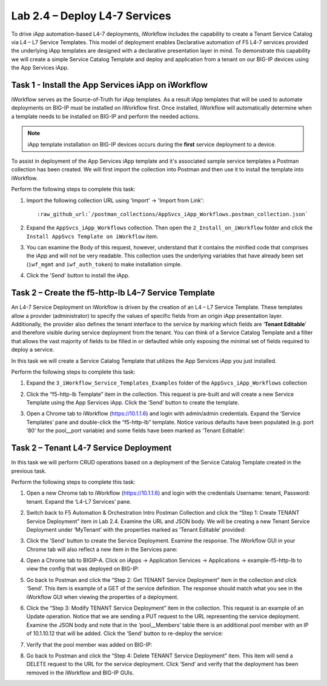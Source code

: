 .. |labmodule| replace:: 2
.. |labnum| replace:: 4
.. |labdot| replace:: |labmodule|\ .\ |labnum|
.. |labund| replace:: |labmodule|\ _\ |labnum|
.. |labname| replace:: Lab\ |labdot|
.. |labnameund| replace:: Lab\ |labund|

Lab |labmodule|\.\ |labnum| – Deploy L4-7 Services
--------------------------------------------------

To drive iApp automation-based L4-7 deployments, iWorkflow includes the
capability to create a Tenant Service Catalog via L4 – L7 Service
Templates. This model of deployment enables Declarative automation of F5
L4-7 services provided the underlying iApp templates are designed with a
declarative presentation layer in mind. To demonstrate this capability
we will create a simple Service Catalog Template and deploy and
application from a tenant on our BIG-IP devices using the App Services iApp.

Task 1 - Install the App Services iApp on iWorkflow
~~~~~~~~~~~~~~~~~~~~~~~~~~~~~~~~~~~~~~~~~~~~~~~~~~~

iWorkflow serves as the Source-of-Truth for iApp templates.  As a result iApp
templates that will be used to automate deployments on BIG-IP must be installed
on iWorkflow first.  Once installed, iWorkflow will automatically determine
when a template needs to be installed on BIG-IP and perform the needed actions.

.. NOTE:: iApp template installation on BIG-IP devices occurs during the
   **first** service deployment to a device.

To assist in deployment of the App Services iApp template and it's associated
sample service templates a Postman collection has been created.  We will first
import the collection into Postman and then use it to install the template
into iWorkflow.

Perform the following steps to complete this task:

#. Import the following collection URL using 'Import' -> 'Import from Link':

   .. parsed-literal::

      :raw_github_url:`/postman_collections/AppSvcs_iApp_Workflows.postman_collection.json`

#. Expand the ``AppSvcs_iApp_Workflows`` collection.  Then open the
   ``2_Install_on_iWorkflow`` folder and click the
   ``Install AppSvcs Template on iWorkflow`` item.

#. You can examine the Body of this request, however, understand that it
   contains the minified code that comprises the iApp and will not be very
   readable.  This collection uses the underlying variables that have already
   been set (``iwf_mgmt`` and ``iwf_auth_token``) to make installation simple.

#. Click the 'Send' button to install the iApp.

Task 2 – Create the f5-http-lb L4–7 Service Template
~~~~~~~~~~~~~~~~~~~~~~~~~~~~~~~~~~~~~~~~~~~~~~~~~~~~

An L4-7 Service Deployment on iWorkflow is driven by the creation of an
L4 – L7 Service Template. These templates allow a provider
(administrator) to specify the values of specific fields from an origin
iApp presentation layer. Additionally, the provider also defines the
tenant interface to the service by marking which fields are ‘\ **Tenant
Editable**\ ’ and therefore visible during service deployment from the
tenant. You can think of a Service Catalog Template and a filter that
allows the vast majority of fields to be filled in or defaulted while
only exposing the minimal set of fields required to deploy a service.

In this task we will create a Service Catalog Template that utilizes the
App Services iApp you just installed.

Perform the following steps to complete this task:

#. Expand the ``3_iWorkflow_Service_Templates_Examples`` folder of the
   ``AppSvcs_iApp_Workflows`` collection

#. Click the “f5-http-lb Template” item in the collection. This request is
   pre-built and will create a new Service Template using the App Services iApp.
   Click the ‘Send’ button to create the template.

#. Open a Chrome tab to iWorkflow (https://10.1.1.6) and login with
   admin/admin credentials. Expand the ‘Service Templates’ pane and double-click
   the “f5-http-lb” template. Notice various defaults have been
   populated (e.g. port ‘80’ for the pool\_\_port variable) and some
   fields have been marked as ‘Tenant Editable’:

   |image59|

Task 2 – Tenant L4-7 Service Deployment
~~~~~~~~~~~~~~~~~~~~~~~~~~~~~~~~~~~~~~~

In this task we will perform CRUD operations based on a deployment of
the Service Catalog Template created in the previous task.

Perform the following steps to complete this task:

#. Open a new Chrome tab to iWorkflow (https://10.1.1.6) and login with
   the credentials Username: tenant, Password: tenant. Expand the
   ‘L4-L7 Services’ pane.

#. Switch back to F5 Automation & Orchestration Intro Postman Collection and click the
   “Step 1: Create TENANT Service Deployment” item in Lab 2.4.
   Examine the URL and JSON body. We will be creating a
   new Tenant Service Deployment under ‘MyTenant’ with the properties
   marked as ‘Tenant Editable’ provided:

   |image60|

#. Click the ‘Send’ button to create the Service Deployment. Examine
   the response. The iWorkflow GUI in your Chrome tab will also
   reflect a new item in the Services pane:

   |image61|

#. Open a Chrome tab to BIGIP-A. Click on iApps -> Application Services ->
   Applications -> example-f5-http-lb to view the config that was
   deployed on BIG-IP:

   |image62|

#. Go back to Postman and click the “Step 2: Get TENANT Service
   Deployment” item in the collection and click ‘Send’. This item is
   example of a GET of the service definition. The response should match
   what you see in the iWorkflow GUI when viewing the properties of a
   deployment.

#. Click the “Step 3: Modify TENANT Service Deployment” item in the
   collection. This request is an example of an Update operation.
   Notice that we are sending a PUT request to the URL representing
   the service deployment. Examine the JSON body and note that in the
   ‘pool\_\_Members’ table there is an additional pool member with an IP
   of 10.1.10.12 that will be added. Click the ‘Send’ button to re-deploy
   the service:

   |image63|

#. Verify that the pool member was added on BIG-IP:

   |image64|

#. Go back to Postman and click the “Step 4: Delete TENANT Service
   Deployment” item. This item will send a DELETE request to the URL for
   the service deployment. Click ‘Send’ and verify that the deployment
   has been removed in the iWorkflow and BIG-IP GUIs.

.. |image59| image:: /_static/image059.png
   :scale: 40%
.. |image60| image:: /_static/image060.png
   :scale: 40%
.. |image61| image:: /_static/image061.png
   :scale: 40%
.. |image62| image:: /_static/image062.png
   :scale: 40%
.. |image63| image:: /_static/image063.png
   :scale: 40%
.. |image64| image:: /_static/image064.png
   :scale: 40%

